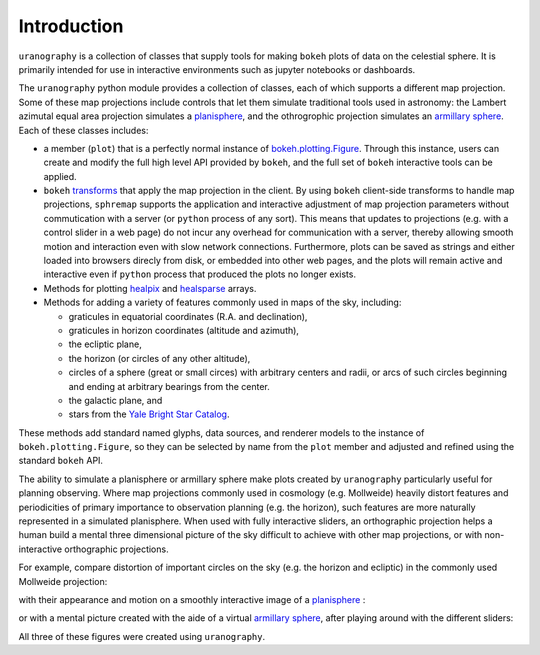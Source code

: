 Introduction
============

``uranography`` is a collection of classes that supply tools for making
``bokeh`` plots of data on the celestial sphere. It is primarily intended for 
use in interactive environments such as jupyter notebooks or dashboards.

The ``uranography`` python module provides a collection of classes, each of which supports a different map projection.
Some of these map projections include controls that let them simulate traditional tools used in astronomy:
the Lambert azimutal equal area projection simulates a `planisphere <https://en.wikipedia.org/wiki/Planisphere>`_, and the othrogrophic projection simulates an `armillary sphere <https://en.wikipedia.org/wiki/Armillary_sphere>`_.
Each of these classes includes:

- a member (``plot``) that is a perfectly normal instance of `bokeh.plotting.Figure <https://docs.bokeh.org/en/latest/docs/reference/plotting/figure.html#bokeh.plotting.figure>`_. Through this instance, users can create and modify the full high level API provided by ``bokeh``, and the full set of ``bokeh`` interactive tools can be applied.
- ``bokeh`` `transforms <https://docs.bokeh.org/en/latest/docs/reference/transform.html>`_ that apply the map projection in the client. By using ``bokeh`` client-side transforms to handle map projections, ``sphremap`` supports the application and interactive adjustment of map projection parameters without commutication with a server (or ``python`` process of any sort). This means that updates to projections (e.g. with a control slider in a web page) do not incur any overhead for communication with a server, thereby allowing smooth motion and interaction even with slow network connections. Furthermore, plots can be saved as strings and either loaded into browsers direcly from disk, or embedded into other web pages, and the plots will remain active and interactive even if ``python`` process that produced the plots no longer exists.
- Methods for plotting `healpix <https://healpix.jpl.nasa.gov/>`_ and `healsparse <https://github.com/LSSTDESC/healsparse>`_ arrays.
- Methods for adding a variety of features commonly used in maps of the sky, including:
  
  - graticules in equatorial coordinates (R.A. and declination),
  - graticules in horizon coordinates (altitude and azimuth),
  - the ecliptic plane,
  - the horizon (or circles of any other altitude),
  - circles of a sphere (great or small circes) with arbitrary centers and radii, or arcs of such circles beginning and ending at arbitrary bearings from the center.
  - the galactic plane, and
  - stars from the `Yale Bright Star Catalog <http://tdc-www.harvard.edu/catalogs/bsc5.html>`_.

These methods add standard named glyphs, data sources, and renderer models to the instance of ``bokeh.plotting.Figure``, so they can be selected by name from the ``plot`` member and adjusted and refined using the standard ``bokeh`` API.

The ability to simulate a planisphere or armillary sphere make plots created by ``uranography`` particularly useful for planning observing.
Where map projections commonly used in cosmology (e.g. Mollweide) heavily distort features and periodicities of primary importance to observation planning (e.g. the horizon),
such features are more naturally represented in a simulated planisphere.
When used with fully interactive sliders, an orthographic projection helps a human build a mental three dimensional picture of the sky difficult to achieve with other map projections, or with non-interactive orthographic projections.

For example, compare distortion of important circles on the sky (e.g. the horizon and ecliptic) in the commonly used Mollweide projection:

.. raw:: html
    :file: mollweide.html

with their appearance and motion on a smoothly interactive image of a `planisphere <https://en.wikipedia.org/wiki/Planisphere>`_ :

.. raw:: html
    :file: planisphere.html

or with a mental picture created with the aide of a virtual `armillary sphere <https://en.wikipedia.org/wiki/Armillary_sphere>`_, after playing around with the different sliders:

.. raw:: html
    :file: asphere.html

All three of these figures were created using ``uranography``.